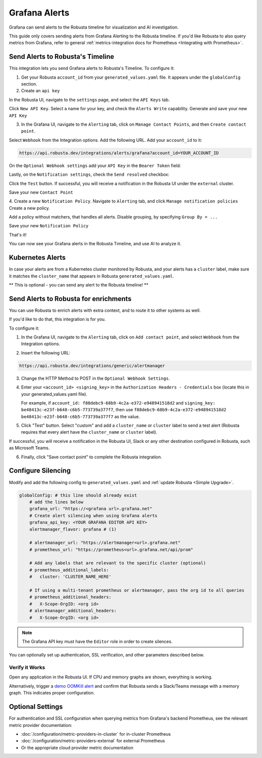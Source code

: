 Grafana Alerts
**************

Grafana can send alerts to the Robusta timeline for visualization and AI investigation.

.. image:: /images/grafana-docs-robusta-ui.png
  :width: 600
  :align: center


This guide only covers sending alerts from Grafana Alerting to the Robusta timeline.
If you'd like Robusta to also query metrics from Grafana, refer to general :ref:`metrics-integration docs for Prometheus <Integrating with Prometheus>`.


Send Alerts to Robusta's Timeline
===========================================

This integration lets you send Grafana alerts to Robusta's Timeline. To configure it:

1. Get your Robusta ``account_id`` from your ``generated_values.yaml`` file. It appears under the ``globalConfig`` section.

2. Create an ``api key``

In the Robusta UI, navigate to the ``settings`` page, and select the ``API Keys`` tab.

.. image:: /images/robusta-api-keys.png
  :width: 600
  :align: center


Click ``New API Key``. Select a name for your key, and check the ``Alerts Write`` capability.
Generate and save your new ``API Key``

.. image:: /images/new-api-key.png
  :width: 600
  :align: center


3. In the Grafana UI, navigate to the ``Alerting`` tab, click on ``Manage Contact Points``, and then ``Create contact point``.

Select ``Webhook`` from the Integration options.
Add the following URL. Add your ``account_id`` to it:

.. code-block::

    https://api.robusta.dev/integrations/alerts/grafana?account_id=YOUR_ACCOUNT_ID

.. image:: /images/robusta-contact-point-1.png
  :width: 600
  :align: center

On the ``Optional Webhook settings`` add your ``API Key`` in the ``Bearer Token`` field:

.. image:: /images/robusta-contact-point-2.png
  :width: 600
  :align: center

Lastly, on the ``Notification settings``, check the ``Send resolved`` checkbox:

.. image:: /images/grafana-send-resolved.png
  :width: 600
  :align: center

Click  the ``Test`` button. If successful, you will receive a notification in the Robusta UI under the ``external`` cluster.

Save your new ``Contact Point``

4. Create a new ``Notification Policy``. Navigate to ``Alerting`` tab, and click ``Manage notification policies``
Create a new policy.

Add a policy without matchers, that handles all alerts. Disable grouping, by specifying ``Group By = ...``

.. image:: /images/robusta-new-notification-policy.png
  :width: 600
  :align: center


Save your new ``Notification Policy``


That's it!

You can now see your Grafana alerts in the Robusta Timeline, and use AI to analyze it.


Kubernetes Alerts
=================================
In case your alerts are from a Kubernetes cluster monitored by Robusta, and your alerts has a ``cluster`` label, make sure it matches the ``cluster_name`` that appears in Robusta ``generated_values.yaml``.

** This is optional - you can send any alert to the Robusta timeline! **


Send Alerts to Robusta for enrichments
===================================================================

You can use Robusta to enrich alerts with extra context, and to route it to other systems as well.

If you'd like to do that, this integration is for you.

To configure it:

1. In the Grafana UI, navigate to the ``Alerting`` tab, click on ``Add contact point``, and select ``Webhook`` from the Integration options.

.. image:: /images/grafana-alertmanager-contact-point.png
  :width: 600
  :align: center

2. Insert the following URL:

.. code-block::

    https://api.robusta.dev/integrations/generic/alertmanager

.. image:: /images/grafana-alertmanager-url.png
  :align: center

3. Change the HTTP Method to POST in the ``Optional Webhook Settings``.
4. Enter your ``<account_id> <signing_key>`` in the ``Authorization Headers - Credentials`` box (locate this in your generated_values.yaml file).

   For example, if ``account_id: f88debc9-68b9-4c2a-e372-e948941518d2`` and ``signing_key: be48413c-e23f-b648-c6b5-773739a377f7``, then use ``f88debc9-68b9-4c2a-e372-e948941518d2 be48413c-e23f-b648-c6b5-773739a377f7`` as the value.

.. image:: /images/grafana-alertmanager-post.png
  :width: 600
  :align: center

5. Click "Test" button. Select "custom" and add a ``cluster_name`` or ``cluster`` label to send a test alert (Robusta requires that every alert have the ``cluster_name`` or ``cluster`` label).

.. image:: /images/grafana-alertmanager-test.png
  :width: 600
  :align: center

If successful, you will receive a notification in the Robusta UI, Slack or any other destination configured in Robusta, such as Microsoft Teams.

.. image:: /images/grafana-alertmanager-robusta-ui.png
  :width: 600
  :align: center

6. Finally, click "Save contact point" to complete the Robusta integration.


Configure Silencing
=================================================

Modify and add the following config to ``generated_values.yaml`` and :ref:`update Robusta <Simple Upgrade>`.

.. code-block:: yaml

    globalConfig: # this line should already exist
        # add the lines below
        grafana_url: "https://<grafana url>.grafana.net"
        # Create alert silencing when using Grafana alerts
        grafana_api_key: <YOUR GRAFANA EDITOR API KEY>
        alertmanager_flavor: grafana # (1)

        # alertmanager_url: "https://alertmanager<url>.grafana.net"
        # prometheus_url: "https://prometheus<url>.grafana.net/api/prom"

        # Add any labels that are relevant to the specific cluster (optional)
        # prometheus_additional_labels:
        #   cluster: 'CLUSTER_NAME_HERE'

        # If using a multi-tenant prometheus or alertmanager, pass the org id to all queries
        # prometheus_additional_headers:
        #   X-Scope-OrgID: <org id>
        # alertmanager_additional_headers:
        #   X-Scope-OrgID: <org id>
        
.. code-annotations::
    1. This is necessary for Robusta to create silences when using Grafana Alerts, because of minor API differences in the AlertManager embedded in Grafana.

.. note::

  The Grafana API key must have the ``Editor`` role in order to create silences.


You can optionally set up authentication, SSL verification, and other parameters described below.

Verify it Works
^^^^^^^^^^^^^^^^^
Open any application in the Robusta UI. If CPU and memory graphs are shown, everything is working.

Alternatively, trigger a `demo OOMKill alert <https://github.com/robusta-dev/kubernetes-demos/?tab=readme-ov-file#simple-scenarios>`_ and confirm that Robusta sends a Slack/Teams message with a memory graph. This indicates proper configuration.


Optional Settings
=============================

For authentication and SSL configuration when querying metrics from Grafana's backend Prometheus, see the relevant metric provider documentation:

- :doc:`/configuration/metric-providers-in-cluster` for in-cluster Prometheus
- :doc:`/configuration/metric-providers-external` for external Prometheus
- Or the appropriate cloud provider metric documentation
